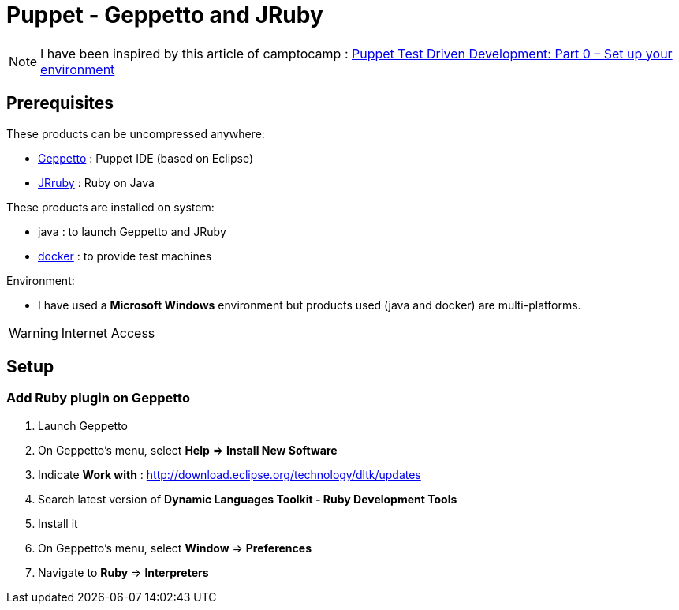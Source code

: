 = Puppet - Geppetto and JRuby
:published_at: 2016-XX-XX
:hp-tags: puppet
:hp-alt-title: Using Geppetto and JRuby to create Puppet module

NOTE: I have been inspired by this article of camptocamp :  http://www.camptocamp.com/actualite/puppet-test-driven-development-part-0-setup-environment/[Puppet Test Driven Development: Part 0 – Set up your environment]


== Prerequisites

These products can be uncompressed anywhere:

* https://puppetlabs.github.io/geppetto/download.html[Geppetto] : Puppet IDE (based on Eclipse)
* http://jruby.org/download[JRruby] : Ruby on Java

These products are installed on system:

* java : to launch Geppetto and JRuby
* https://www.docker.com/[docker] : to provide test machines

Environment:

* I have used a *Microsoft Windows* environment but products used (java and docker) are multi-platforms.

WARNING: Internet Access

== Setup

=== Add Ruby plugin on Geppetto

. Launch Geppetto
. On Geppetto's menu, select *Help* => *Install New Software*
. Indicate *Work with* : http://download.eclipse.org/technology/dltk/updates
. Search latest version of *Dynamic Languages Toolkit - Ruby Development Tools*
. Install it
. On Geppetto's menu, select *Window* => *Preferences*
. Navigate to *Ruby* => *Interpreters*

